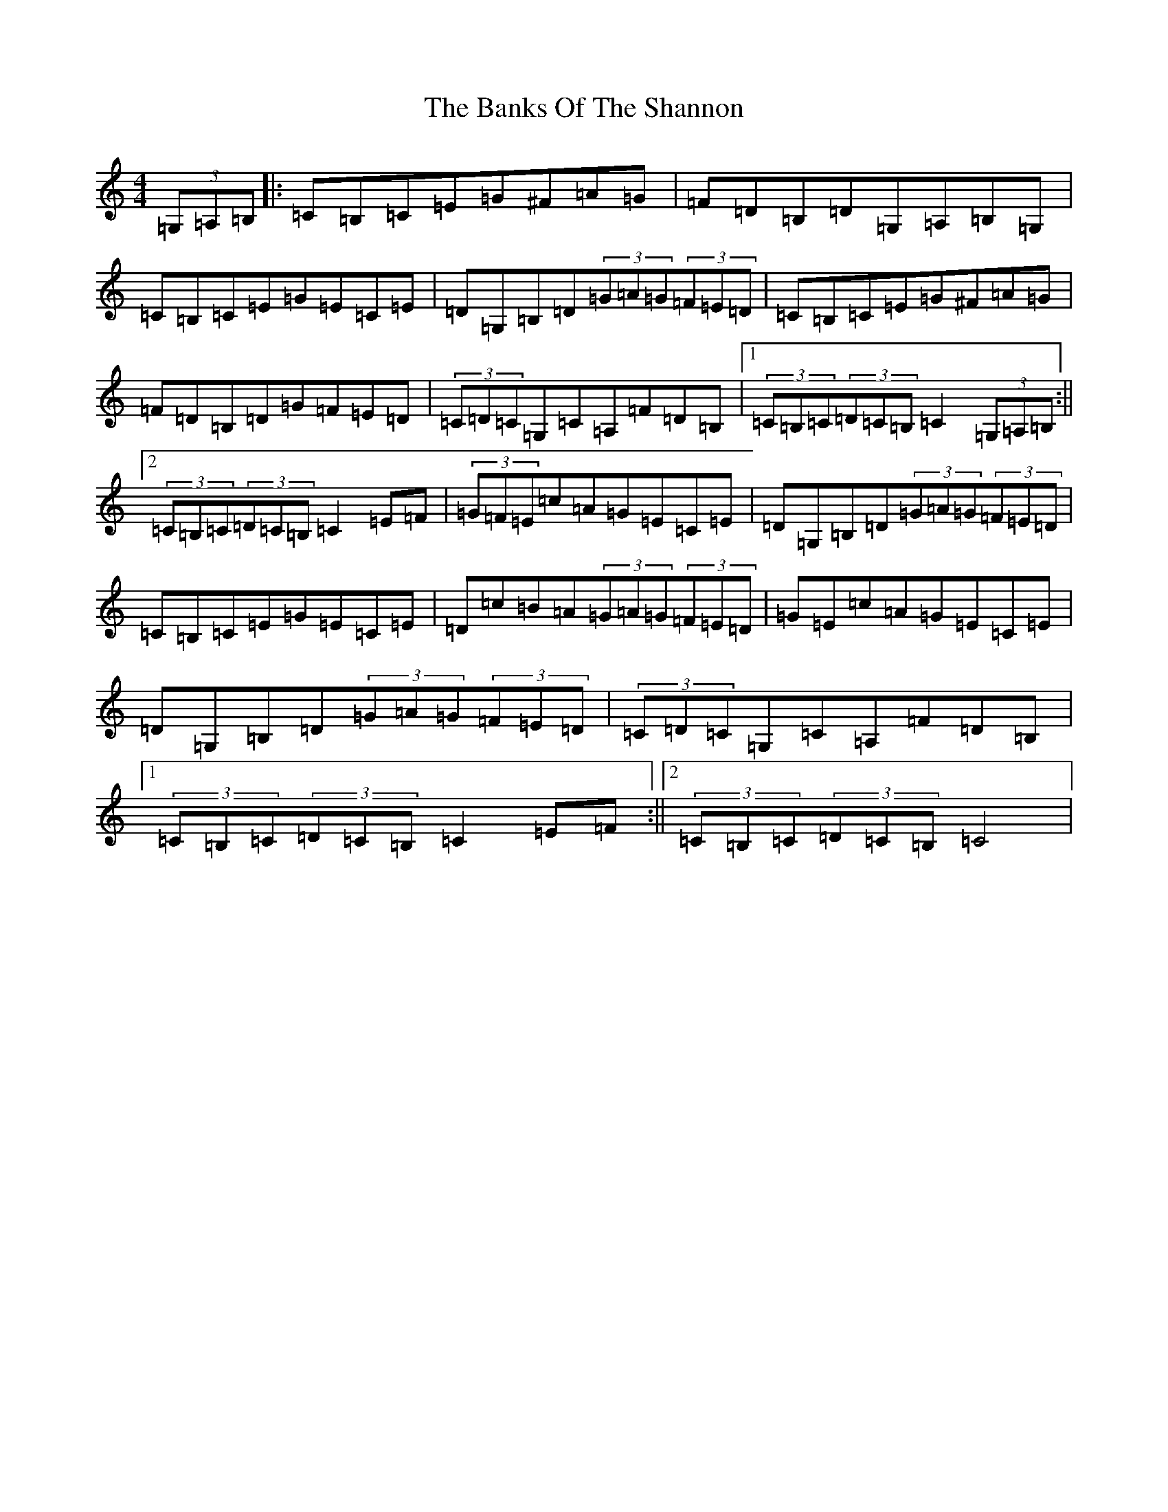 X: 1382
T: Banks Of The Shannon, The
S: https://thesession.org/tunes/3732#setting3732
R: hornpipe
M:4/4
L:1/8
K: C Major
(3=G,=A,=B,|:=C=B,=C=E=G^F=A=G|=F=D=B,=D=G,=A,=B,=G,|=C=B,=C=E=G=E=C=E|=D=G,=B,=D(3=G=A=G(3=F=E=D|=C=B,=C=E=G^F=A=G|=F=D=B,=D=G=F=E=D|(3=C=D=C=G,=C=A,=F=D=B,|1(3=C=B,=C(3=D=C=B,=C2(3=G,=A,=B,:||2(3=C=B,=C(3=D=C=B,=C2=E=F|(3=G=F=E=c=A=G=E=C=E|=D=G,=B,=D(3=G=A=G(3=F=E=D|=C=B,=C=E=G=E=C=E|=D=c=B=A(3=G=A=G(3=F=E=D|=G=E=c=A=G=E=C=E|=D=G,=B,=D(3=G=A=G(3=F=E=D|(3=C=D=C=G,=C=A,=F=D=B,|1(3=C=B,=C(3=D=C=B,=C2=E=F:||2(3=C=B,=C(3=D=C=B,=C4|